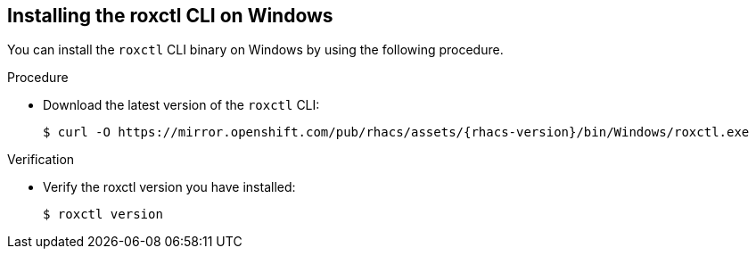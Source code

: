 // Module included in the following assemblies:
//
// * cli/using-roxctl-cli.adoc
:_module-type: PROCEDURE
[id="installing-cli-on-windows_{context}"]
== Installing the roxctl CLI on Windows

You can install the `roxctl` CLI binary on Windows by using the following procedure.

.Procedure

* Download the latest version of the `roxctl` CLI:
+
[source,terminal,subs=attributes+]
----
$ curl -O https://mirror.openshift.com/pub/rhacs/assets/{rhacs-version}/bin/Windows/roxctl.exe
----

.Verification

* Verify the roxctl version you have installed:
+
[source,terminal]
----
$ roxctl version
----

